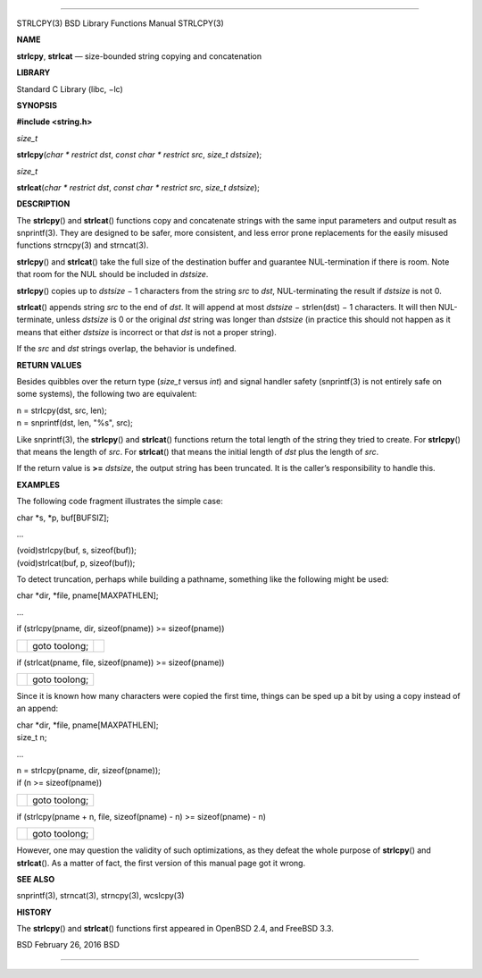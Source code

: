 --------------

STRLCPY(3) BSD Library Functions Manual STRLCPY(3)

**NAME**

**strlcpy**, **strlcat** — size-bounded string copying and concatenation

**LIBRARY**

Standard C Library (libc, −lc)

**SYNOPSIS**

**#include <string.h>**

*size_t*

**strlcpy**\ (*char * restrict dst*, *const char * restrict src*,
*size_t dstsize*);

*size_t*

**strlcat**\ (*char * restrict dst*, *const char * restrict src*,
*size_t dstsize*);

**DESCRIPTION**

The **strlcpy**\ () and **strlcat**\ () functions copy and concatenate
strings with the same input parameters and output result as snprintf(3).
They are designed to be safer, more consistent, and less error prone
replacements for the easily misused functions strncpy(3) and strncat(3).

**strlcpy**\ () and **strlcat**\ () take the full size of the
destination buffer and guarantee NUL-termination if there is room. Note
that room for the NUL should be included in *dstsize*.

**strlcpy**\ () copies up to *dstsize* − 1 characters from the string
*src* to *dst*, NUL-terminating the result if *dstsize* is not 0.

**strlcat**\ () appends string *src* to the end of *dst*. It will append
at most *dstsize* − strlen(dst) − 1 characters. It will then
NUL-terminate, unless *dstsize* is 0 or the original *dst* string was
longer than *dstsize* (in practice this should not happen as it means
that either *dstsize* is incorrect or that *dst* is not a proper
string).

If the *src* and *dst* strings overlap, the behavior is undefined.

**RETURN VALUES**

Besides quibbles over the return type (*size_t* versus *int*) and signal
handler safety (snprintf(3) is not entirely safe on some systems), the
following two are equivalent:

| n = strlcpy(dst, src, len);
| n = snprintf(dst, len, "%s", src);

Like snprintf(3), the **strlcpy**\ () and **strlcat**\ () functions
return the total length of the string they tried to create. For
**strlcpy**\ () that means the length of *src*. For **strlcat**\ () that
means the initial length of *dst* plus the length of *src*.

If the return value is **>=** *dstsize*, the output string has been
truncated. It is the caller’s responsibility to handle this.

**EXAMPLES**

The following code fragment illustrates the simple case:

char \*s, \*p, buf[BUFSIZ];

...

| (void)strlcpy(buf, s, sizeof(buf));
| (void)strlcat(buf, p, sizeof(buf));

To detect truncation, perhaps while building a pathname, something like
the following might be used:

char \*dir, \*file, pname[MAXPATHLEN];

...

if (strlcpy(pname, dir, sizeof(pname)) >= sizeof(pname))

+-----------------------+-----------------------+-----------------------+
|                       | goto toolong;         |                       |
+-----------------------+-----------------------+-----------------------+

if (strlcat(pname, file, sizeof(pname)) >= sizeof(pname))

+-----------------------------------+-----------------------------------+
|                                   | goto toolong;                     |
+-----------------------------------+-----------------------------------+

Since it is known how many characters were copied the first time, things
can be sped up a bit by using a copy instead of an append:

| char \*dir, \*file, pname[MAXPATHLEN];
| size_t n;

...

| n = strlcpy(pname, dir, sizeof(pname));
| if (n >= sizeof(pname))

+-----------------------------------+-----------------------------------+
|                                   | goto toolong;                     |
+-----------------------------------+-----------------------------------+

if (strlcpy(pname + n, file, sizeof(pname) - n) >= sizeof(pname) - n)

+-----------------------------------+-----------------------------------+
|                                   | goto toolong;                     |
+-----------------------------------+-----------------------------------+

However, one may question the validity of such optimizations, as they
defeat the whole purpose of **strlcpy**\ () and **strlcat**\ (). As a
matter of fact, the first version of this manual page got it wrong.

**SEE ALSO**

snprintf(3), strncat(3), strncpy(3), wcslcpy(3)

**HISTORY**

The **strlcpy**\ () and **strlcat**\ () functions first appeared in
OpenBSD 2.4, and FreeBSD 3.3.

BSD February 26, 2016 BSD

--------------
